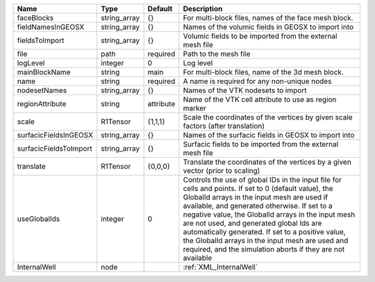 

====================== ============ ========= ============================================================================================================================================================================================================================================================================================================================================================================================================================================================================ 
Name                   Type         Default   Description                                                                                                                                                                                                                                                                                                                                                                                                                                                                  
====================== ============ ========= ============================================================================================================================================================================================================================================================================================================================================================================================================================================================================ 
faceBlocks             string_array {}        For multi-block files, names of the face mesh block.                                                                                                                                                                                                                                                                                                                                                                                                                         
fieldNamesInGEOSX      string_array {}        Names of the volumic fields in GEOSX to import into                                                                                                                                                                                                                                                                                                                                                                                                                          
fieldsToImport         string_array {}        Volumic fields to be imported from the external mesh file                                                                                                                                                                                                                                                                                                                                                                                                                    
file                   path         required  Path to the mesh file                                                                                                                                                                                                                                                                                                                                                                                                                                                        
logLevel               integer      0         Log level                                                                                                                                                                                                                                                                                                                                                                                                                                                                    
mainBlockName          string       main      For multi-block files, name of the 3d mesh block.                                                                                                                                                                                                                                                                                                                                                                                                                            
name                   string       required  A name is required for any non-unique nodes                                                                                                                                                                                                                                                                                                                                                                                                                                  
nodesetNames           string_array {}        Names of the VTK nodesets to import                                                                                                                                                                                                                                                                                                                                                                                                                                          
regionAttribute        string       attribute Name of the VTK cell attribute to use as region marker                                                                                                                                                                                                                                                                                                                                                                                                                       
scale                  R1Tensor     {1,1,1}   Scale the coordinates of the vertices by given scale factors (after translation)                                                                                                                                                                                                                                                                                                                                                                                             
surfacicFieldsInGEOSX  string_array {}        Names of the surfacic fields in GEOSX to import into                                                                                                                                                                                                                                                                                                                                                                                                                         
surfacicFieldsToImport string_array {}        Surfacic fields to be imported from the external mesh file                                                                                                                                                                                                                                                                                                                                                                                                                   
translate              R1Tensor     {0,0,0}   Translate the coordinates of the vertices by a given vector (prior to scaling)                                                                                                                                                                                                                                                                                                                                                                                               
useGlobalIds           integer      0         Controls the use of global IDs in the input file for cells and points. If set to 0 (default value), the GlobalId arrays in the input mesh are used if available, and generated otherwise. If set to a negative value, the GlobalId arrays in the input mesh are not used, and generated global Ids are automatically generated. If set to a positive value, the GlobalId arrays in the input mesh are used and required, and the simulation aborts if they are not available 
InternalWell           node                   :ref:`XML_InternalWell`                                                                                                                                                                                                                                                                                                                                                                                                                                                      
====================== ============ ========= ============================================================================================================================================================================================================================================================================================================================================================================================================================================================================ 


